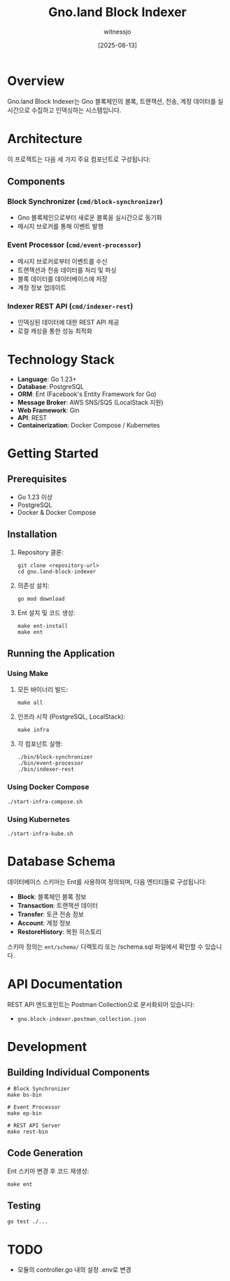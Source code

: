 #+TITLE: Gno.land Block Indexer
#+AUTHOR: witnessjo
#+DATE: [2025-08-13]

* Overview

Gno.land Block Indexer는 Gno 블록체인의 블록, 트랜잭션, 전송, 계정 데이터를 실시간으로 수집하고 인덱싱하는 시스템입니다. 

* Architecture

이 프로젝트는 다음 세 가지 주요 컴포넌트로 구성됩니다:

** Components

*** Block Synchronizer (~cmd/block-synchronizer~)
- Gno 블록체인으로부터 새로운 블록을 실시간으로 동기화
- 메시지 브로커를 통해 이벤트 발행

*** Event Processor (~cmd/event-processor~)
- 메시지 브로커로부터 이벤트를 수신
- 트랜잭션과 전송 데이터를 처리 및 파싱
- 블록 데이터를 데이터베이스에 저장
- 계정 정보 업데이트

*** Indexer REST API (~cmd/indexer-rest~)
- 인덱싱된 데이터에 대한 REST API 제공
- 로컬 캐싱을 통한 성능 최적화

* Technology Stack

- *Language*: Go 1.23+
- *Database*: PostgreSQL
- *ORM*: Ent (Facebook's Entity Framework for Go)
- *Message Broker*: AWS SNS/SQS (LocalStack 지원)
- *Web Framework*: Gin
- *API*: REST
- *Containerization*: Docker Compose / Kubernetes

* Getting Started

** Prerequisites

- Go 1.23 이상
- PostgreSQL
- Docker & Docker Compose

** Installation

1. Repository 클론:
   #+begin_src shell
   git clone <repository-url>
   cd gno.land-block-indexer
   #+end_src

2. 의존성 설치:
   #+begin_src shell
   go mod download
   #+end_src

3. Ent 설치 및 코드 생성:
   #+begin_src shell
   make ent-install
   make ent
   #+end_src

** Running the Application

*** Using Make

1. 모든 바이너리 빌드:
   #+begin_src shell
   make all
   #+end_src

2. 인프라 시작 (PostgreSQL, LocalStack):
   #+begin_src shell
   make infra
   #+end_src

3. 각 컴포넌트 실행:
   #+begin_src shell
   ./bin/block-synchronizer
   ./bin/event-processor  
   ./bin/indexer-rest
   #+end_src

*** Using Docker Compose

#+begin_src shell
./start-infra-compose.sh
#+end_src

*** Using Kubernetes

#+begin_src shell
./start-infra-kube.sh
#+end_src

* Database Schema

데이터베이스 스키마는 Ent를 사용하여 정의되며, 다음 엔티티들로 구성됩니다:

- *Block*: 블록체인 블록 정보
- *Transaction*: 트랜잭션 데이터  
- *Transfer*: 토큰 전송 정보
- *Account*: 계정 정보
- *RestoreHistory*: 복원 히스토리

스키마 정의는 ~ent/schema/~ 디렉토리 또는 /schema.sql 파일에서 확인할 수 있습니다.


* API Documentation

REST API 엔드포인트는 Postman Collection으로 문서화되어 있습니다:
- ~gno.block-indexer.postman_collection.json~

* Development

** Building Individual Components

#+begin_src shell
# Block Synchronizer
make bs-bin

# Event Processor  
make ep-bin

# REST API Server
make rest-bin
#+end_src

** Code Generation

Ent 스키마 변경 후 코드 재생성:

#+begin_src shell
make ent
#+end_src

** Testing

#+begin_src shell
go test ./...
#+end_src

* TODO
- 모듈의 controller.go 내의 설정 .env로 변경


